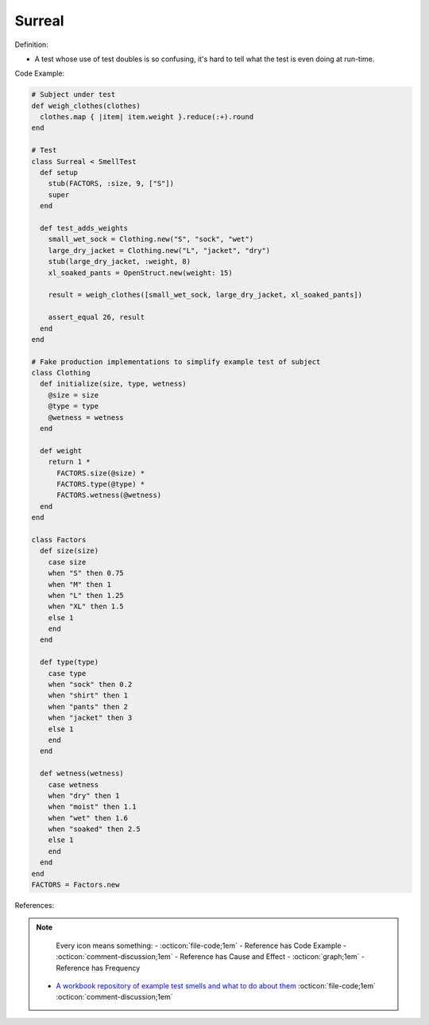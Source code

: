 Surreal
^^^^^
Definition:

* A test whose use of test doubles is so confusing, it's hard to tell what the test is even doing at run-time.


Code Example:

.. code-block:: ruby

  # Subject under test
  def weigh_clothes(clothes)
    clothes.map { |item| item.weight }.reduce(:+).round
  end

  # Test
  class Surreal < SmellTest
    def setup
      stub(FACTORS, :size, 9, ["S"])
      super
    end

    def test_adds_weights
      small_wet_sock = Clothing.new("S", "sock", "wet")
      large_dry_jacket = Clothing.new("L", "jacket", "dry")
      stub(large_dry_jacket, :weight, 8)
      xl_soaked_pants = OpenStruct.new(weight: 15)

      result = weigh_clothes([small_wet_sock, large_dry_jacket, xl_soaked_pants])

      assert_equal 26, result
    end
  end

  # Fake production implementations to simplify example test of subject
  class Clothing
    def initialize(size, type, wetness)
      @size = size
      @type = type
      @wetness = wetness
    end

    def weight
      return 1 *
        FACTORS.size(@size) *
        FACTORS.type(@type) *
        FACTORS.wetness(@wetness)
    end
  end

  class Factors
    def size(size)
      case size
      when "S" then 0.75
      when "M" then 1
      when "L" then 1.25
      when "XL" then 1.5
      else 1
      end
    end

    def type(type)
      case type
      when "sock" then 0.2
      when "shirt" then 1
      when "pants" then 2
      when "jacket" then 3
      else 1
      end
    end

    def wetness(wetness)
      case wetness
      when "dry" then 1
      when "moist" then 1.1
      when "wet" then 1.6
      when "soaked" then 2.5
      else 1
      end
    end
  end
  FACTORS = Factors.new

References:

.. note ::
    Every icon means something:
    - :octicon:`file-code;1em` - Reference has Code Example
    - :octicon:`comment-discussion;1em` - Reference has Cause and Effect
    - :octicon:`graph;1em` - Reference has Frequency

 * `A workbook repository of example test smells and what to do about them <https://github.com/testdouble/test-smells>`_ :octicon:`file-code;1em` :octicon:`comment-discussion;1em`

